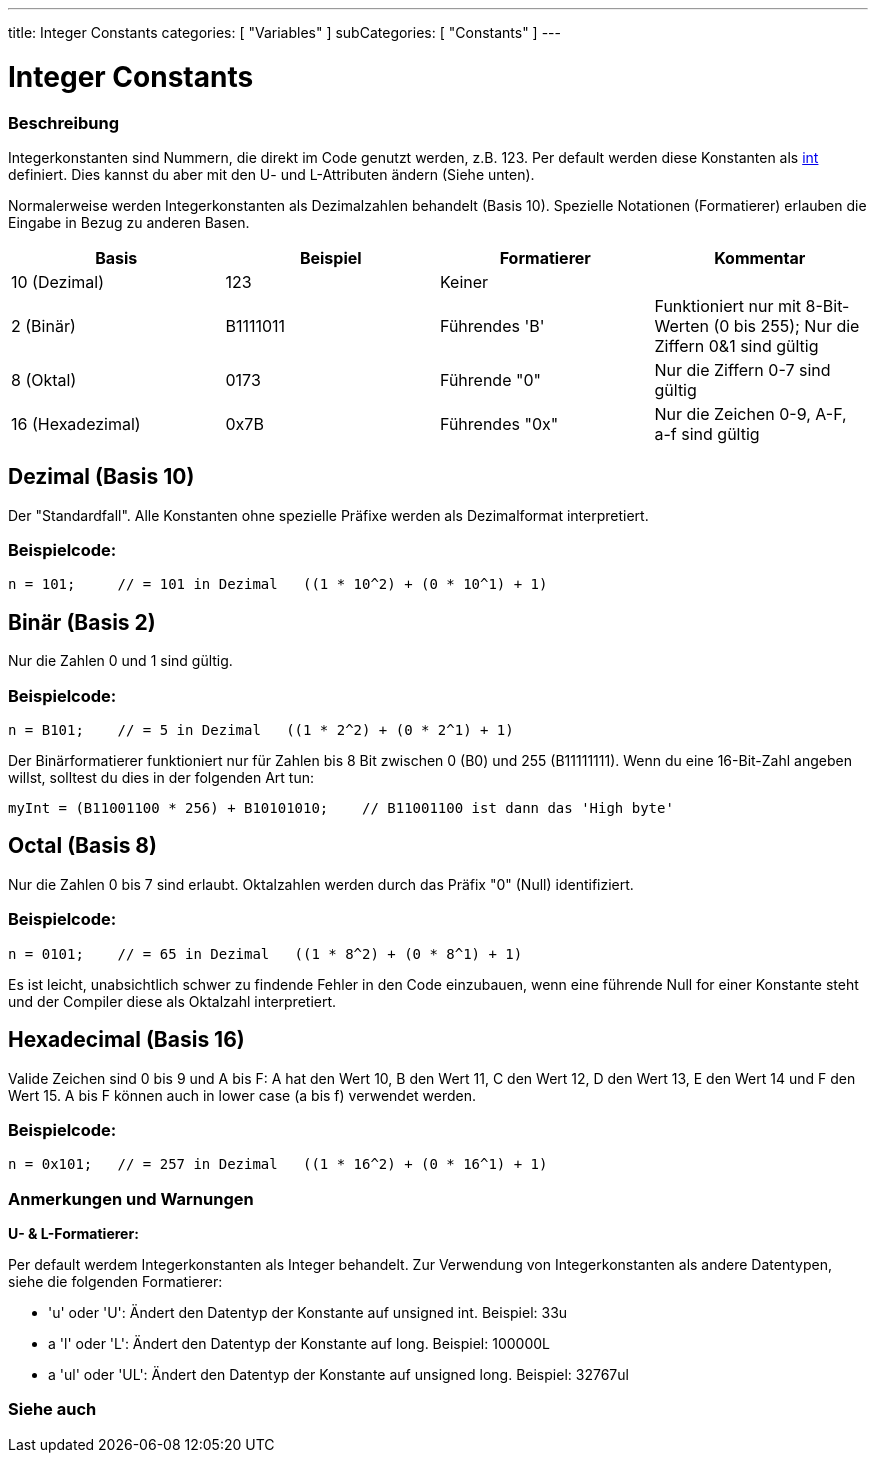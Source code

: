 ---
title: Integer Constants
categories: [ "Variables" ]
subCategories: [ "Constants" ]
---





= Integer Constants


// OVERVIEW SECTION STARTS
[#overview]
--

[float]
=== Beschreibung
Integerkonstanten sind Nummern, die direkt im Code genutzt werden, z.B. 123. Per default werden diese Konstanten als link:../../data-types/int[int] definiert.
Dies kannst du aber mit den U- und L-Attributen ändern (Siehe unten).
[%hardbreaks]

Normalerweise werden Integerkonstanten als Dezimalzahlen behandelt (Basis 10). Spezielle Notationen (Formatierer) erlauben die Eingabe in Bezug zu anderen Basen.
[%hardbreaks]

|===
|Basis |Beispiel |Formatierer |Kommentar

|10 (Dezimal)
|123
|Keiner
|

|2 (Binär)
|B1111011
|Führendes 'B'
|Funktioniert nur mit 8-Bit-Werten (0 bis 255); Nur die Ziffern 0&1 sind gültig

|8 (Oktal)
|0173
|Führende "0"
|Nur die Ziffern 0-7 sind gültig

|16 (Hexadezimal)
|0x7B
|Führendes "0x"
|Nur die Zeichen 0-9, A-F, a-f sind gültig
|===
[%hardbreaks]

--
// OVERVIEW SECTION ENDS



// HOW TO USE SECTION STARTS
[#howtouse]
--
[float]
== Dezimal (Basis 10)
Der "Standardfall". Alle Konstanten ohne spezielle Präfixe werden als Dezimalformat interpretiert.

[float]
=== Beispielcode:
[source,arduino]
----
n = 101;     // = 101 in Dezimal   ((1 * 10^2) + (0 * 10^1) + 1)
----
[%hardbreaks]

[float]
== Binär (Basis 2)
Nur die Zahlen 0 und 1 sind gültig.

[float]
=== Beispielcode:
[source,arduino]
----
n = B101;    // = 5 in Dezimal   ((1 * 2^2) + (0 * 2^1) + 1)
----

Der Binärformatierer funktioniert nur für Zahlen bis 8 Bit zwischen 0 (B0) und 255 (B11111111). Wenn du eine 16-Bit-Zahl angeben willst,
solltest du dies in der folgenden Art tun:

[source,arduino]
----
myInt = (B11001100 * 256) + B10101010;    // B11001100 ist dann das 'High byte'
----
[%hardbreaks]

[float]
== Octal (Basis 8)
Nur die Zahlen 0 bis 7 sind erlaubt. Oktalzahlen werden durch das Präfix "0" (Null) identifiziert.

[float]
=== Beispielcode:
[source,arduino]
----
n = 0101;    // = 65 in Dezimal   ((1 * 8^2) + (0 * 8^1) + 1)
----
Es ist leicht, unabsichtlich schwer zu findende Fehler in den Code einzubauen, wenn eine führende Null for einer Konstante steht und der
Compiler diese als Oktalzahl interpretiert.
[%hardbreaks]

[float]
== Hexadecimal (Basis 16)
Valide Zeichen sind 0 bis 9 und A bis F: A hat den Wert 10, B den Wert 11, C den Wert 12, D den Wert 13, E den Wert 14 und F den Wert 15.
A bis F können auch in lower case (a bis f) verwendet werden.

[float]
=== Beispielcode:
[source,arduino]
----
n = 0x101;   // = 257 in Dezimal   ((1 * 16^2) + (0 * 16^1) + 1)
----
[%hardbreaks]


[float]
=== Anmerkungen und Warnungen
*U- & L-Formatierer:*

Per default werdem Integerkonstanten als Integer behandelt. Zur Verwendung von Integerkonstanten als andere Datentypen, siehe die folgenden Formatierer:

  - 'u' oder 'U': Ändert den Datentyp der Konstante auf unsigned int. Beispiel: 33u
  - a 'l' oder 'L': Ändert den Datentyp der Konstante auf long. Beispiel: 100000L
  - a 'ul' oder 'UL': Ändert den Datentyp der Konstante auf unsigned long. Beispiel: 32767ul

[%hardbreaks]

--
// HOW TO USE SECTION ENDS




// SEE ALSO SECTION BEGINS
[#see_also]
--

[float]
=== Siehe auch

[role="language"]

--
// SEE ALSO SECTION ENDS